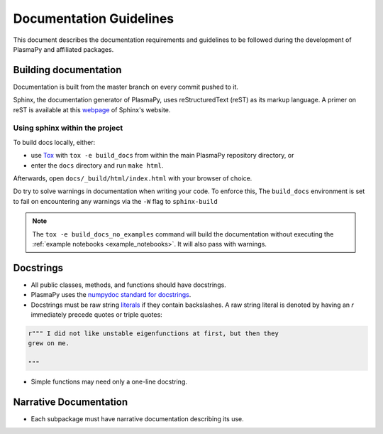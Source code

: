************************
Documentation Guidelines
************************

This document describes the documentation requirements and guidelines
to be followed during the development of PlasmaPy and affiliated
packages.

Building documentation
======================
Documentation is built from the master branch on every commit pushed
to it.

Sphinx, the documentation generator of PlasmaPy, uses reStructuredText (reST) as its markup language. A primer on reST is available at this `webpage
<https://www.sphinx-doc.org/en/master/usage/restructuredtext/basics.html>`_
of Sphinx's website.

Using sphinx within the project
-------------------------------
To build docs locally, either:

* use `Tox <https://tox.readthedocs.io/en/latest/>`_ with ``tox -e build_docs`` from within the main PlasmaPy repository directory, or
* enter the ``docs`` directory and run ``make html``.

Afterwards, open ``docs/_build/html/index.html`` with your browser of choice.

Do try to solve warnings in documentation when writing your code. To enforce this,
The ``build_docs`` environment is set to fail on encountering any warnings via
the ``-W`` flag to ``sphinx-build``

.. note::
   The ``tox -e build_docs_no_examples`` command will build the documentation without
   executing the :ref:`example notebooks <example_notebooks>`. It will also
   pass with warnings.

Docstrings
==========

* All public classes, methods, and functions should have docstrings.

* PlasmaPy uses the `numpydoc standard for docstrings
  <https://numpydoc.readthedocs.io/en/latest/format.html#docstring-standard>`_\
  .

* Docstrings must be raw string `literals
  <https://docs.python.org/3/reference/lexical_analysis.html#literals>`_
  if they contain backslashes.  A raw string literal is denoted by
  having an `r` immediately precede quotes or triple quotes:

.. code-block:: python

   r""" I did not like unstable eigenfunctions at first, but then they
   grew on me.

   """

* Simple functions may need only a one-line docstring.

Narrative Documentation
=======================

* Each subpackage must have narrative documentation describing its
  use.
